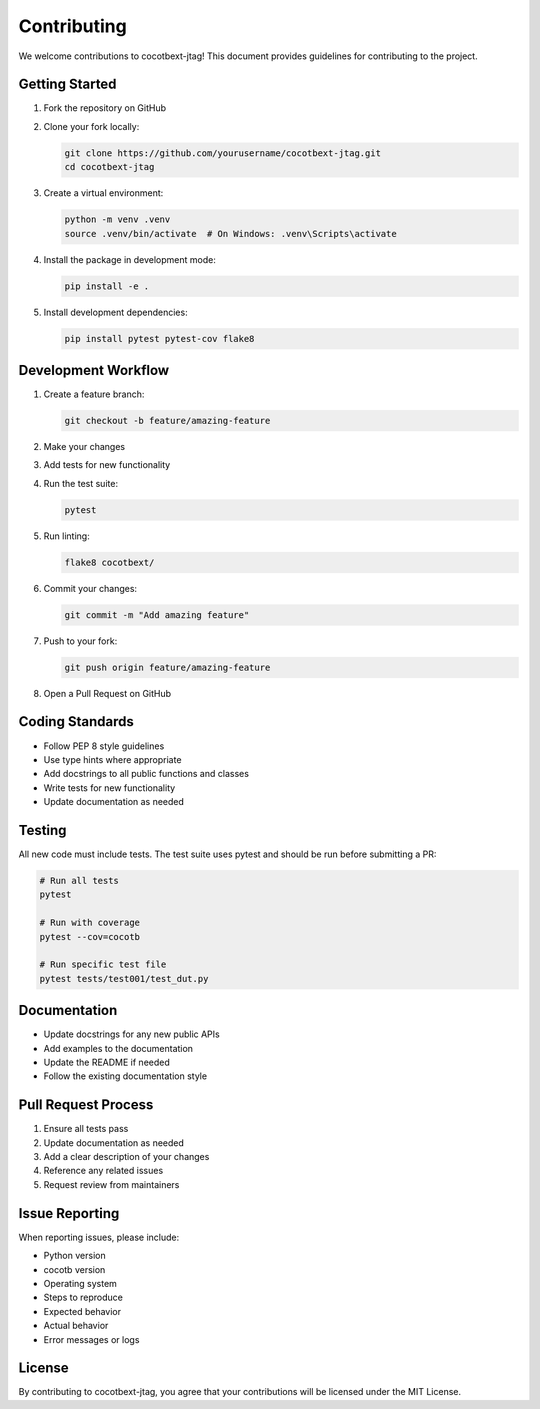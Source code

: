 Contributing
============

We welcome contributions to cocotbext-jtag! This document provides guidelines for contributing to the project.

Getting Started
---------------

1. Fork the repository on GitHub
2. Clone your fork locally:

   .. code-block:: bash

      git clone https://github.com/yourusername/cocotbext-jtag.git
      cd cocotbext-jtag

3. Create a virtual environment:

   .. code-block:: bash

      python -m venv .venv
      source .venv/bin/activate  # On Windows: .venv\Scripts\activate

4. Install the package in development mode:

   .. code-block:: bash

      pip install -e .

5. Install development dependencies:

   .. code-block:: bash

      pip install pytest pytest-cov flake8

Development Workflow
--------------------

1. Create a feature branch:

   .. code-block:: bash

      git checkout -b feature/amazing-feature

2. Make your changes
3. Add tests for new functionality
4. Run the test suite:

   .. code-block:: bash

      pytest

5. Run linting:

   .. code-block:: bash

      flake8 cocotbext/

6. Commit your changes:

   .. code-block:: bash

      git commit -m "Add amazing feature"

7. Push to your fork:

   .. code-block:: bash

      git push origin feature/amazing-feature

8. Open a Pull Request on GitHub

Coding Standards
----------------

* Follow PEP 8 style guidelines
* Use type hints where appropriate
* Add docstrings to all public functions and classes
* Write tests for new functionality
* Update documentation as needed

Testing
-------

All new code must include tests. The test suite uses pytest and should be run before submitting a PR:

.. code-block:: bash

   # Run all tests
   pytest

   # Run with coverage
   pytest --cov=cocotb

   # Run specific test file
   pytest tests/test001/test_dut.py

Documentation
-------------

* Update docstrings for any new public APIs
* Add examples to the documentation
* Update the README if needed
* Follow the existing documentation style

Pull Request Process
--------------------

1. Ensure all tests pass
2. Update documentation as needed
3. Add a clear description of your changes
4. Reference any related issues
5. Request review from maintainers

Issue Reporting
---------------

When reporting issues, please include:

* Python version
* cocotb version
* Operating system
* Steps to reproduce
* Expected behavior
* Actual behavior
* Error messages or logs

License
-------

By contributing to cocotbext-jtag, you agree that your contributions will be licensed under the MIT License.
